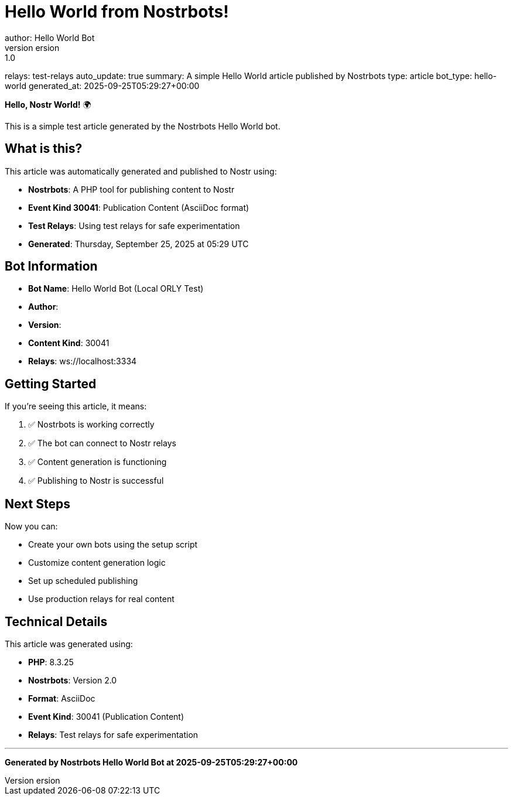 = Hello World from Nostrbots!
author: Hello World Bot
version: 1.0
relays: test-relays
auto_update: true
summary: A simple Hello World article published by Nostrbots
type: article
bot_type: hello-world
generated_at: 2025-09-25T05:29:27+00:00

**Hello, Nostr World!** 🌍

This is a simple test article generated by the Nostrbots Hello World bot.

== What is this?

This article was automatically generated and published to Nostr using:

- **Nostrbots**: A PHP tool for publishing content to Nostr
- **Event Kind 30041**: Publication Content (AsciiDoc format)
- **Test Relays**: Using test relays for safe experimentation
- **Generated**: Thursday, September 25, 2025 at 05:29 UTC

== Bot Information

- **Bot Name**: Hello World Bot (Local ORLY Test)
- **Author**: 
- **Version**: 
- **Content Kind**: 30041
- **Relays**: ws://localhost:3334

== Getting Started

If you're seeing this article, it means:

1. ✅ Nostrbots is working correctly
2. ✅ The bot can connect to Nostr relays
3. ✅ Content generation is functioning
4. ✅ Publishing to Nostr is successful

== Next Steps

Now you can:

- Create your own bots using the setup script
- Customize content generation logic
- Set up scheduled publishing
- Use production relays for real content

== Technical Details

This article was generated using:

- **PHP**: 8.3.25
- **Nostrbots**: Version 2.0
- **Format**: AsciiDoc
- **Event Kind**: 30041 (Publication Content)
- **Relays**: Test relays for safe experimentation

---

*Generated by Nostrbots Hello World Bot at 2025-09-25T05:29:27+00:00*
